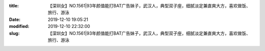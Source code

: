
:title: 【深圳女】NO.1561|93年颜值能打BAT广告妹子，武汉人，典型双子座，细腻淡定兼直爽大方，喜欢做饭、旅行、游泳
:date: 2019-12-10 19:05:21
:modified: 2019-12-10 22:32:00
:slug: 【深圳女】NO.1561|93年颜值能打BAT广告妹子，武汉人，典型双子座，细腻淡定兼直爽大方，喜欢做饭、旅行、游泳


.. raw:: html
    :file: html/【深圳女】NO.1561|93年颜值能打BAT广告妹子，武汉人，典型双子座，细腻淡定兼直爽大方，喜欢做饭、旅行、游泳.html
